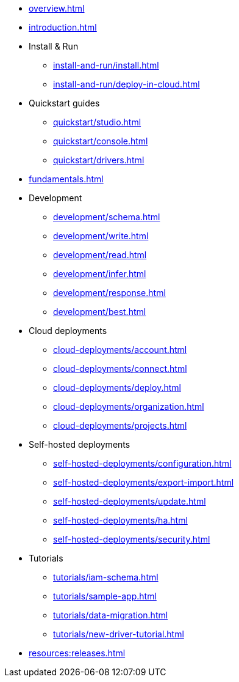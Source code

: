 // TypeDB

* xref:overview.adoc[]
* xref:introduction.adoc[]

* Install & Run
** xref:install-and-run/install.adoc[]
** xref:install-and-run/deploy-in-cloud.adoc[]

* Quickstart guides
** xref:quickstart/studio.adoc[]
** xref:quickstart/console.adoc[]
** xref:quickstart/drivers.adoc[]

* xref:fundamentals.adoc[]

////
* Fundamentals
** xref:fundamentals/types.adoc[]
** xref:fundamentals/queries.adoc[]
** xref:fundamentals/patterns.adoc[]
** xref:fundamentals/inference.adoc[]
////

* Development
** xref:development/schema.adoc[]
** xref:development/write.adoc[]
** xref:development/read.adoc[]
** xref:development/infer.adoc[]
** xref:development/response.adoc[]
** xref:development/best.adoc[]
//** xref:development/api.adoc[]

* Cloud deployments
** xref:cloud-deployments/account.adoc[]
** xref:cloud-deployments/connect.adoc[]
** xref:cloud-deployments/deploy.adoc[]
** xref:cloud-deployments/organization.adoc[]
** xref:cloud-deployments/projects.adoc[]

* Self-hosted deployments
** xref:self-hosted-deployments/configuration.adoc[]
** xref:self-hosted-deployments/export-import.adoc[]
** xref:self-hosted-deployments/update.adoc[]
** xref:self-hosted-deployments/ha.adoc[]
** xref:self-hosted-deployments/security.adoc[]

* Tutorials
** xref:tutorials/iam-schema.adoc[]
** xref:tutorials/sample-app.adoc[]
** xref:tutorials/data-migration.adoc[]
** xref:tutorials/new-driver-tutorial.adoc[]

//* Deep dive
//** xref:deep/deep-dive.adoc[Deep dive in Fundamentals]
//*** xref:fun/types-dd.adoc[Deep dive in the type system]
//*** xref:fun/queries-dd.adoc[Deep dive in the patterns]
//*** xref:fun/inference-dd.adoc[Deep dive in the inference]

//.Resources
* xref:resources:releases.adoc[]
